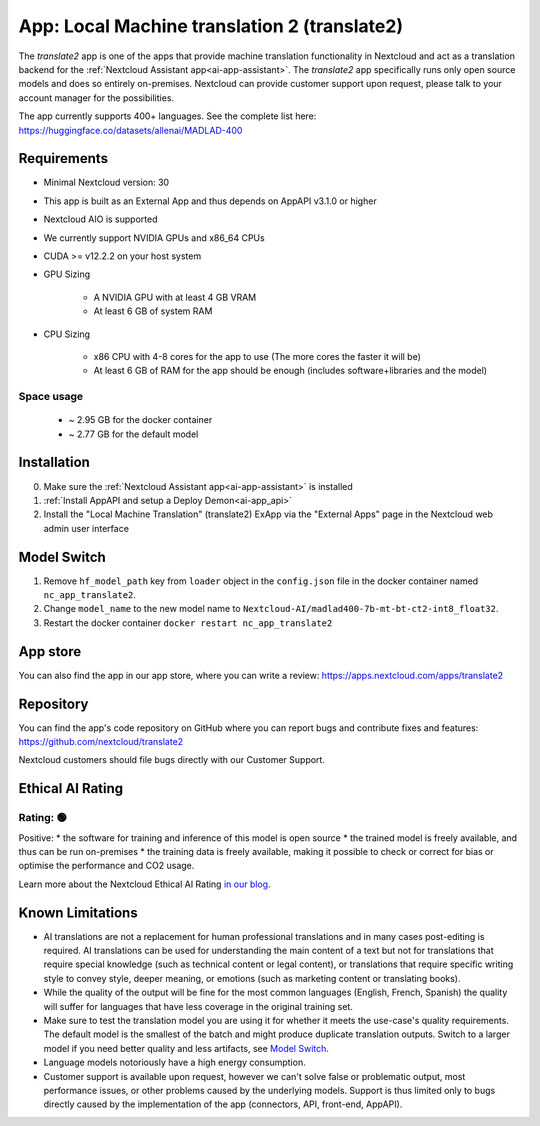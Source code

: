 =============================================
App: Local Machine translation 2 (translate2)
=============================================

.. _ai-app-translate2:

The *translate2* app is one of the apps that provide machine translation functionality in Nextcloud and act as a translation backend for the :ref:`Nextcloud Assistant app<ai-app-assistant>`. The *translate2* app specifically runs only open source models and does so entirely on-premises. Nextcloud can provide customer support upon request, please talk to your account manager for the possibilities.

The app currently supports 400+ languages. See the complete list here: https://huggingface.co/datasets/allenai/MADLAD-400

Requirements
------------

* Minimal Nextcloud version: 30
* This app is built as an External App and thus depends on AppAPI v3.1.0 or higher
* Nextcloud AIO is supported
* We currently support NVIDIA GPUs and x86_64 CPUs
* CUDA >= v12.2.2 on your host system
* GPU Sizing

   * A NVIDIA GPU with at least 4 GB VRAM
   * At least 6 GB of system RAM

* CPU Sizing

   * x86 CPU with 4-8 cores for the app to use (The more cores the faster it will be)
   * At least 6 GB of RAM for the app should be enough (includes software+libraries and the model)

Space usage
~~~~~~~~~~~

 * ~ 2.95 GB for the docker container
 * ~ 2.77 GB for the default model

Installation
------------

0. Make sure the :ref:`Nextcloud Assistant app<ai-app-assistant>` is installed
1. :ref:`Install AppAPI and setup a Deploy Demon<ai-app_api>`
2. Install the "Local Machine Translation" (translate2) ExApp via the "External Apps" page in the Nextcloud web admin user interface

Model Switch
------------

1. Remove ``hf_model_path`` key from ``loader`` object in the ``config.json`` file in the docker container named ``nc_app_translate2``.
2. Change ``model_name`` to the new model name to ``Nextcloud-AI/madlad400-7b-mt-bt-ct2-int8_float32``.
3. Restart the docker container ``docker restart nc_app_translate2``

App store
---------

You can also find the app in our app store, where you can write a review: `<https://apps.nextcloud.com/apps/translate2>`_

Repository
----------

You can find the app's code repository on GitHub where you can report bugs and contribute fixes and features: `<https://github.com/nextcloud/translate2>`_

Nextcloud customers should file bugs directly with our Customer Support.

Ethical AI Rating
-----------------

Rating: 🟢
~~~~~~~~~~

Positive:
* the software for training and inference of this model is open source
* the trained model is freely available, and thus can be run on-premises
* the training data is freely available, making it possible to check or correct for bias or optimise the performance and CO2 usage.

Learn more about the Nextcloud Ethical AI Rating `in our blog <https://nextcloud.com/blog/nextcloud-ethical-ai-rating>`_.

Known Limitations
-----------------

* AI translations are not a replacement for human professional translations and in many cases post-editing is required. AI translations can be used for understanding the main content of a text but not for translations that require special knowledge (such as technical content or legal content), or translations that require specific writing style to convey style, deeper meaning, or emotions (such as marketing content or translating books).
* While the quality of the output will be fine for the most common languages (English, French, Spanish) the quality will suffer for languages that have less coverage in the original training set.
* Make sure to test the translation model you are using it for whether it meets the use-case's quality requirements. The default model is the smallest of the batch and might produce duplicate translation outputs. Switch to a larger model if you need better quality and less artifacts, see `Model Switch`_.
* Language models notoriously have a high energy consumption.
* Customer support is available upon request, however we can't solve false or problematic output, most performance issues, or other problems caused by the underlying models. Support is thus limited only to bugs directly caused by the implementation of the app (connectors, API, front-end, AppAPI).
